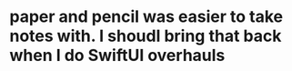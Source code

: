 * paper and pencil was easier to take notes with. I shoudl bring that back when I do SwiftUI overhauls
